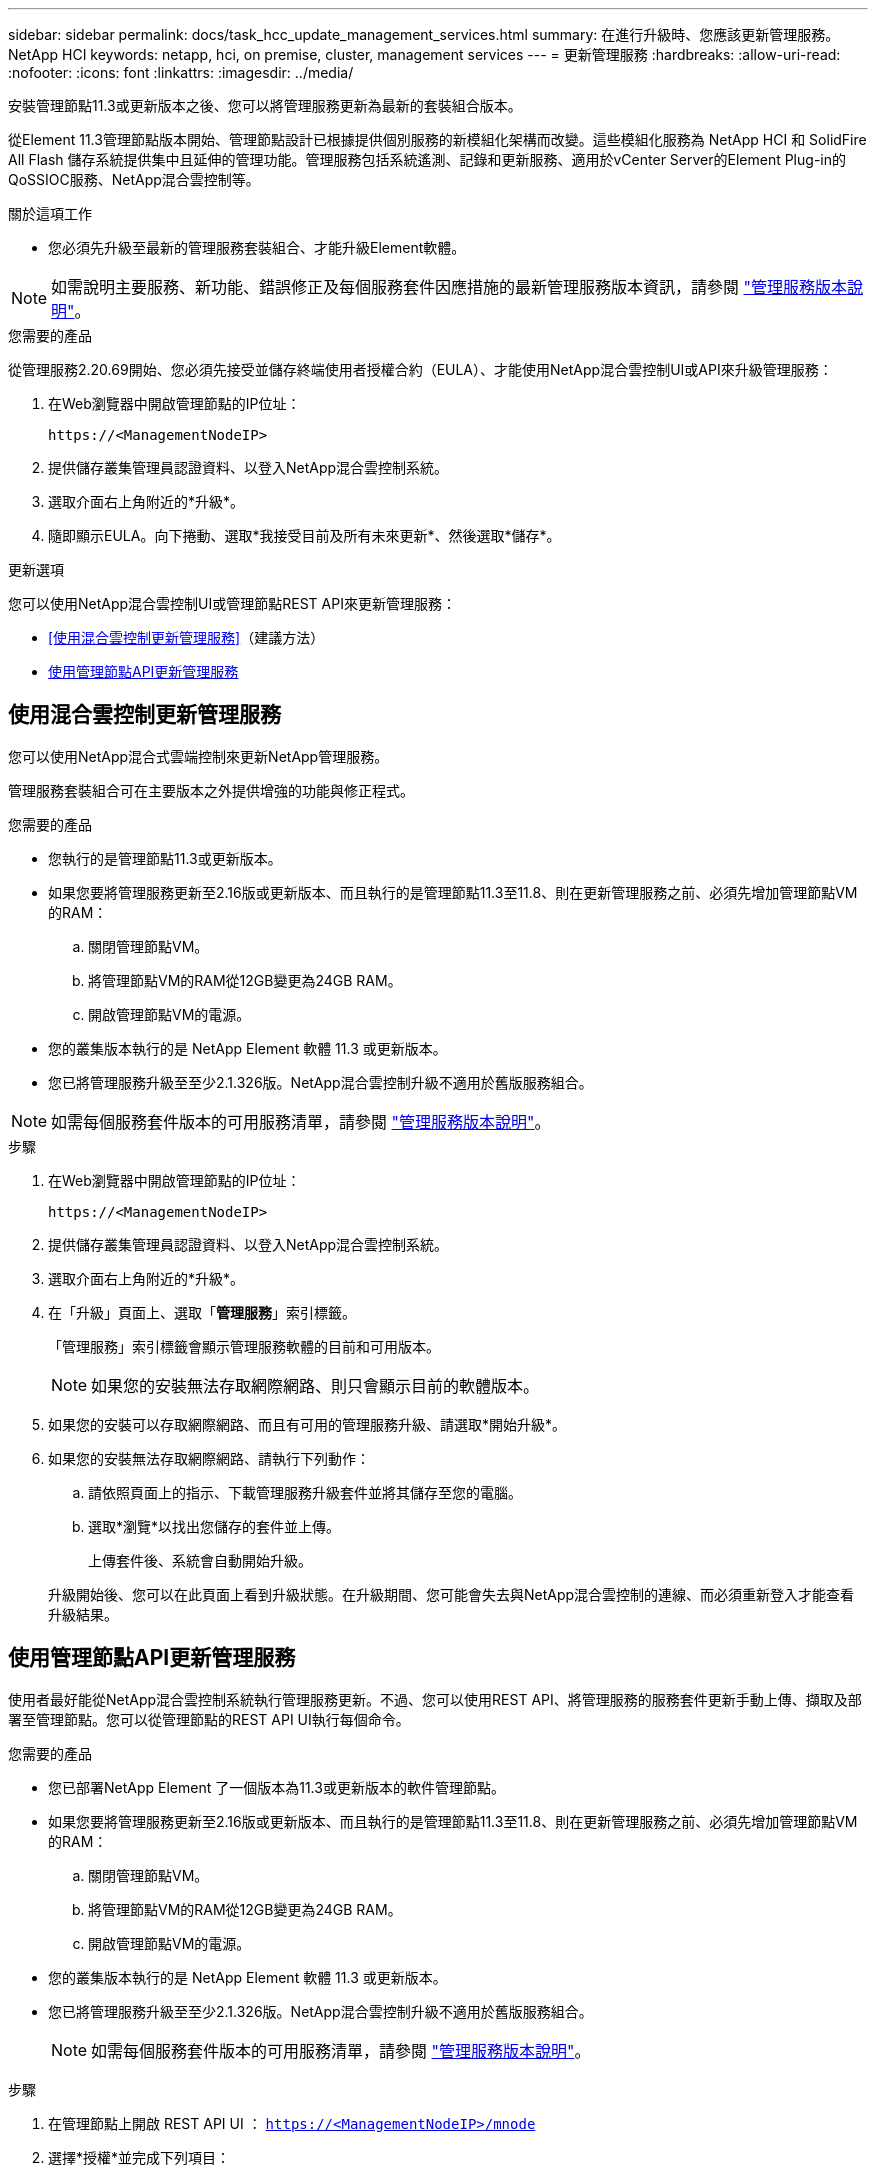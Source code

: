 ---
sidebar: sidebar 
permalink: docs/task_hcc_update_management_services.html 
summary: 在進行升級時、您應該更新管理服務。NetApp HCI 
keywords: netapp, hci, on premise, cluster, management services 
---
= 更新管理服務
:hardbreaks:
:allow-uri-read: 
:nofooter: 
:icons: font
:linkattrs: 
:imagesdir: ../media/


[role="lead"]
安裝管理節點11.3或更新版本之後、您可以將管理服務更新為最新的套裝組合版本。

從Element 11.3管理節點版本開始、管理節點設計已根據提供個別服務的新模組化架構而改變。這些模組化服務為 NetApp HCI 和 SolidFire All Flash 儲存系統提供集中且延伸的管理功能。管理服務包括系統遙測、記錄和更新服務、適用於vCenter Server的Element Plug-in的QoSSIOC服務、NetApp混合雲控制等。

.關於這項工作
* 您必須先升級至最新的管理服務套裝組合、才能升級Element軟體。



NOTE: 如需說明主要服務、新功能、錯誤修正及每個服務套件因應措施的最新管理服務版本資訊，請參閱 https://kb.netapp.com/Advice_and_Troubleshooting/Data_Storage_Software/Management_services_for_Element_Software_and_NetApp_HCI/Management_Services_Release_Notes["管理服務版本說明"^]。

.您需要的產品
從管理服務2.20.69開始、您必須先接受並儲存終端使用者授權合約（EULA）、才能使用NetApp混合雲控制UI或API來升級管理服務：

. 在Web瀏覽器中開啟管理節點的IP位址：
+
[listing]
----
https://<ManagementNodeIP>
----
. 提供儲存叢集管理員認證資料、以登入NetApp混合雲控制系統。
. 選取介面右上角附近的*升級*。
. 隨即顯示EULA。向下捲動、選取*我接受目前及所有未來更新*、然後選取*儲存*。


.更新選項
您可以使用NetApp混合雲控制UI或管理節點REST API來更新管理服務：

* <<使用混合雲控制更新管理服務>>（建議方法）
* <<使用管理節點API更新管理服務>>




== 使用混合雲控制更新管理服務

您可以使用NetApp混合式雲端控制來更新NetApp管理服務。

管理服務套裝組合可在主要版本之外提供增強的功能與修正程式。

.您需要的產品
* 您執行的是管理節點11.3或更新版本。
* 如果您要將管理服務更新至2.16版或更新版本、而且執行的是管理節點11.3至11.8、則在更新管理服務之前、必須先增加管理節點VM的RAM：
+
.. 關閉管理節點VM。
.. 將管理節點VM的RAM從12GB變更為24GB RAM。
.. 開啟管理節點VM的電源。


* 您的叢集版本執行的是 NetApp Element 軟體 11.3 或更新版本。
* 您已將管理服務升級至至少2.1.326版。NetApp混合雲控制升級不適用於舊版服務組合。



NOTE: 如需每個服務套件版本的可用服務清單，請參閱 https://kb.netapp.com/Advice_and_Troubleshooting/Data_Storage_Software/Management_services_for_Element_Software_and_NetApp_HCI/Management_Services_Release_Notes["管理服務版本說明"^]。

.步驟
. 在Web瀏覽器中開啟管理節點的IP位址：
+
[listing]
----
https://<ManagementNodeIP>
----
. 提供儲存叢集管理員認證資料、以登入NetApp混合雲控制系統。
. 選取介面右上角附近的*升級*。
. 在「升級」頁面上、選取「*管理服務*」索引標籤。
+
「管理服務」索引標籤會顯示管理服務軟體的目前和可用版本。

+

NOTE: 如果您的安裝無法存取網際網路、則只會顯示目前的軟體版本。

. 如果您的安裝可以存取網際網路、而且有可用的管理服務升級、請選取*開始升級*。
. 如果您的安裝無法存取網際網路、請執行下列動作：
+
.. 請依照頁面上的指示、下載管理服務升級套件並將其儲存至您的電腦。
.. 選取*瀏覽*以找出您儲存的套件並上傳。
+
上傳套件後、系統會自動開始升級。

+
升級開始後、您可以在此頁面上看到升級狀態。在升級期間、您可能會失去與NetApp混合雲控制的連線、而必須重新登入才能查看升級結果。







== 使用管理節點API更新管理服務

使用者最好能從NetApp混合雲控制系統執行管理服務更新。不過、您可以使用REST API、將管理服務的服務套件更新手動上傳、擷取及部署至管理節點。您可以從管理節點的REST API UI執行每個命令。

.您需要的產品
* 您已部署NetApp Element 了一個版本為11.3或更新版本的軟件管理節點。
* 如果您要將管理服務更新至2.16版或更新版本、而且執行的是管理節點11.3至11.8、則在更新管理服務之前、必須先增加管理節點VM的RAM：
+
.. 關閉管理節點VM。
.. 將管理節點VM的RAM從12GB變更為24GB RAM。
.. 開啟管理節點VM的電源。


* 您的叢集版本執行的是 NetApp Element 軟體 11.3 或更新版本。
* 您已將管理服務升級至至少2.1.326版。NetApp混合雲控制升級不適用於舊版服務組合。
+

NOTE: 如需每個服務套件版本的可用服務清單，請參閱 https://kb.netapp.com/Advice_and_Troubleshooting/Data_Storage_Software/Management_services_for_Element_Software_and_NetApp_HCI/Management_Services_Release_Notes["管理服務版本說明"^]。



.步驟
. 在管理節點上開啟 REST API UI ： `https://<ManagementNodeIP>/mnode`
. 選擇*授權*並完成下列項目：
+
.. 輸入叢集使用者名稱和密碼。
.. 輸入用戶端 ID 、就像尚未填入值一樣 `mnode-client`。
.. 選取*授權*以開始工作階段。
.. 關閉視窗。


. 使用以下命令上傳並擷取管理節點上的服務套件： `PUT /services/upload`
. 在管理節點上部署管理服務： `PUT /services/deploy`
. 監控更新狀態： `GET /services/update/status`
+
成功的更新會傳回類似下列範例的結果：

+
[listing]
----
{
"current_version": "2.10.29",
"details": "Updated to version 2.17.52",
"status": "success"
}
----


[discrete]
== 如需詳細資訊、請參閱

* https://docs.netapp.com/us-en/vcp/index.html["vCenter Server的VMware vCenter外掛程式NetApp Element"^]

